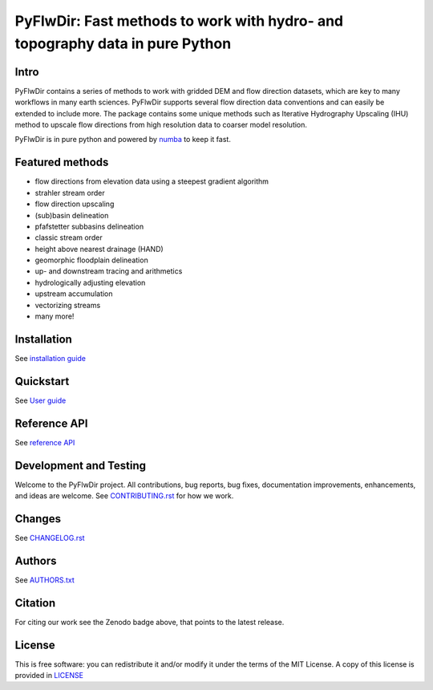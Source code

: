 #############################################################################
PyFlwDir: Fast methods to work with hydro- and topography data in pure Python
#############################################################################

.. image:: https://codecov.io/gh/Deltares/PyFlwDir/branch/main/graph/badge.svg?token=N4VMHJJAV3
    :target: https://codecov.io/gh/Deltares/PyFlwDir

.. image:: https://img.shields.io/badge/docs-latest-brightgreen.svg
    :target: https://deltares.github.io/PyFlwDir/latest
    :alt: Latest developers docs

.. image:: https://badge.fury.io/py/PyFlwDir.svg
    :target: https://pypi.org/project/PyFlwDir/
    :alt: Latest PyPI version

.. image:: https://anaconda.org/conda-forge/PyFlwDir/badges/version.svg
    :target: https://anaconda.org/conda-forge/PyFlwDir

.. image:: https://zenodo.org/badge/409871473.svg
   :target: https://zenodo.org/badge/latestdoi/409871473

Intro
-----

PyFlwDir contains a series of methods to work with gridded DEM and flow direction 
datasets, which are key to many workflows in many earth sciences. 
PyFlwDir supports several flow direction data conventions and can easily be extended to include more. 
The package contains some unique methods such as Iterative Hydrography Upscaling (IHU) 
method to upscale flow directions from high resolution data to coarser model resolution. 

PyFlwDir is in pure python and powered by `numba <https://numba.pydata.org/>`_ to keep it fast.


Featured methods
----------------

- flow directions from elevation data using a steepest gradient algorithm
- strahler stream order
- flow direction upscaling
- (sub)basin delineation
- pfafstetter subbasins delineation
- classic stream order
- height above nearest drainage (HAND) 
- geomorphic floodplain delineation
- up- and downstream tracing and arithmetics
- hydrologically adjusting elevation
- upstream accumulation
- vectorizing streams
- many more!

.. image:: https://raw.githubusercontent.com/Deltares/pyflwdir/master/docs/_static/pyflwdir.png
  :width: 100%


Installation
------------

See `installation guide <https://deltares.github.io/PyFlwDir/latest/installation.html>`_

Quickstart
----------

See `User guide <https://deltares.github.io/PyFlwDir/latest/quickstart.html>`_


Reference API
-------------

See `reference API <https://deltares.github.io/PyFlwDir/latest/reference.html>`_


Development and Testing
-----------------------

Welcome to the PyFlwDir project. All contributions, bug reports, bug fixes, 
documentation improvements, enhancements, and ideas are welcome. 
See `CONTRIBUTING.rst <CONTRIBUTING.rst/>`__ for how we work.

Changes
-------

See `CHANGELOG.rst <CHANGELOG.rst>`__

Authors
-------

See `AUTHORS.txt <AUTHORS.txt>`__

Citation
--------

For citing our work see the Zenodo badge above, that points to the latest release.

License
-------

This is free software: you can redistribute it and/or modify it under the terms of the
MIT License. A copy of this license is provided in `LICENSE <LICENSE>`__